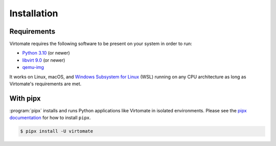 .. _installation:

Installation
============

Requirements
------------

Virtomate requires the following software to be present on your system in order to run:

- `Python 3.10 <https://python.org/>`_ (or newer)
- `libvirt 9.0 <https://libvirt.org/>`_ (or newer)
- `qemu-img <https://www.qemu.org/docs/master/tools/qemu-img.html>`_

It works on Linux, macOS, and `Windows Subsystem for Linux <https://learn.microsoft.com/en-us/windows/wsl/>`_ (WSL) running on any CPU architecture as long as Virtomate's requirements are met.

With pipx
---------

:program:`pipx` installs and runs Python applications like Virtomate in isolated environments. Please see the `pipx documentation <https://pipx.pypa.io/>`_ for how to install ``pipx``.

.. code-block::

    $ pipx install -U virtomate
